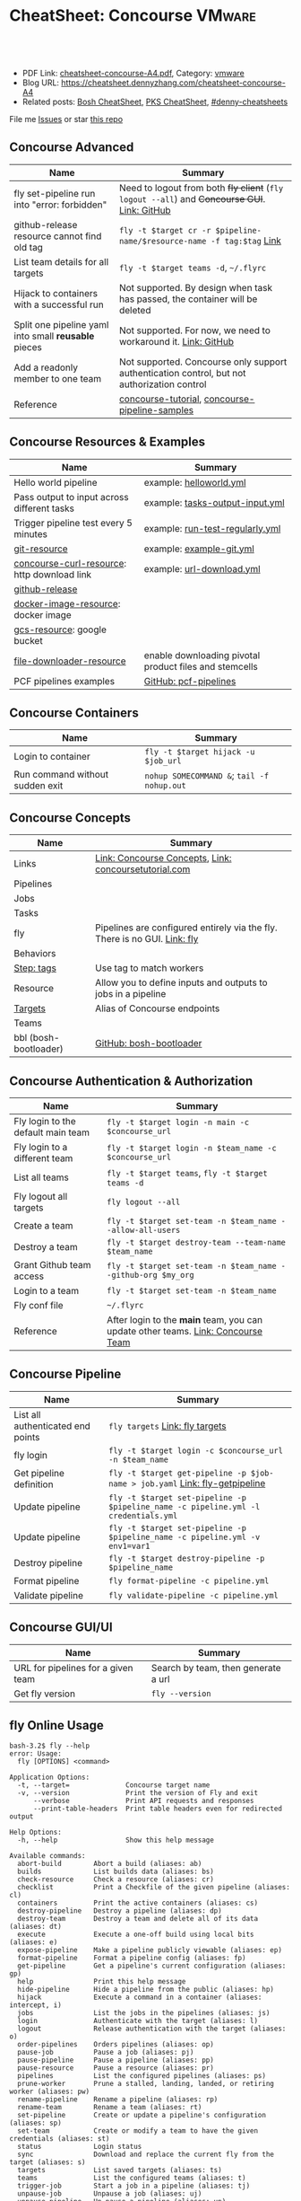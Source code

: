 * CheatSheet: Concourse                                              :VMware:
:PROPERTIES:
:type:     pivotal, pks, vmware
:export_file_name: cheatsheet-concourse-A4.pdf
:END:

#+BEGIN_HTML
<a href="https://github.com/dennyzhang/cheatsheet.dennyzhang.com/tree/master/cheatsheet-concourse-A4"><img align="right" width="200" height="183" src="https://www.dennyzhang.com/wp-content/uploads/denny/watermark/github.png" /></a>
<div id="the whole thing" style="overflow: hidden;">
<div style="float: left; padding: 5px"> <a href="https://www.linkedin.com/in/dennyzhang001"><img src="https://www.dennyzhang.com/wp-content/uploads/sns/linkedin.png" alt="linkedin" /></a></div>
<div style="float: left; padding: 5px"><a href="https://github.com/dennyzhang"><img src="https://www.dennyzhang.com/wp-content/uploads/sns/github.png" alt="github" /></a></div>
<div style="float: left; padding: 5px"><a href="https://www.dennyzhang.com/slack" target="_blank" rel="nofollow"><img src="https://slack.dennyzhang.com/badge.svg" alt="slack"/></a></div>
</div>

<br/><br/>
<a href="http://makeapullrequest.com" target="_blank" rel="nofollow"><img src="https://img.shields.io/badge/PRs-welcome-brightgreen.svg" alt="PRs Welcome"/></a>
#+END_HTML

- PDF Link: [[https://github.com/dennyzhang/cheatsheet.dennyzhang.com/blob/master/cheatsheet-concourse-A4/cheatsheet-concourse-A4.pdf][cheatsheet-concourse-A4.pdf]], Category: [[https://cheatsheet.dennyzhang.com/category/vmware/][vmware]]
- Blog URL: https://cheatsheet.dennyzhang.com/cheatsheet-concourse-A4
- Related posts: [[https://cheatsheet.dennyzhang.com/cheatsheet-bosh-A4][Bosh CheatSheet]], [[https://cheatsheet.dennyzhang.com/cheatsheet-pks-A4][PKS CheatSheet]], [[https://github.com/topics/denny-cheatsheets][#denny-cheatsheets]]

File me [[https://github.com/dennyzhang/cheatsheet.dennyzhang.hcom/issues][Issues]] or star [[https://github.com/dennyzhang/cheatsheet.dennyzhang.com][this repo]]
** Concourse Advanced
| Name                                                 | Summary                                                                                      |
|------------------------------------------------------+----------------------------------------------------------------------------------------------|
| fly set-pipeline run into "error: forbidden"         | Need to logout from both +fly client+ (=fly logout --all=) and +Concourse GUI+. [[https://github.com/concourse/concourse/issues/2134][Link: GitHub]] |
| github-release resource cannot find old tag          | =fly -t $target cr -r $pipeline-name/$resource-name -f tag:$tag= [[https://stackoverflow.com/questions/41108427/concourse-github-release-resource-cannot-find-older-versions-or-tags][Link]]                        |
| List team details for all targets                    | =fly -t $target teams -d=, =~/.flyrc=                                                        |
| Hijack to containers with a successful run           | Not supported. By design when task has passed, the container will be deleted                 |
| Split one pipeline yaml into small *reusable* pieces | Not supported. For now, we need to workaround it. [[https://github.com/concourse/concourse/issues/1994][Link: GitHub]]                               |
| Add a readonly member to one team                    | Not supported. Concourse only support authentication control, but not authorization control  |
| Reference                                            | [[https://github.com/starkandwayne/concourse-tutorial][concourse-tutorial]], [[https://github.com/pivotalservices/concourse-pipeline-samples][concourse-pipeline-samples]]                                               |
** Concourse Resources & Examples
| Name                                        | Summary                                                |
|---------------------------------------------+--------------------------------------------------------|
| Hello world pipeline                        | example: [[https://github.com/dennyzhang/cheatsheet.dennyzhang.com/tree/master/cheatsheet-concourse-A4/helloworld.yml][helloworld.yml]]                                |
| Pass output to input across different tasks | example: [[https://github.com/dennyzhang/cheatsheet.dennyzhang.com/tree/master/cheatsheet-concourse-A4/tasks-output-input.yml][tasks-output-input.yml]]                        |
| Trigger pipeline test every 5 minutes       | example: [[https://github.com/dennyzhang/cheatsheet.dennyzhang.com/tree/master/cheatsheet-concourse-A4/run-test-regularly.yml][run-test-regularly.yml]]                        |
| [[https://github.com/concourse/git-resource][git-resource]]                                | example: [[https://github.com/dennyzhang/cheatsheet.dennyzhang.com/tree/master/cheatsheet-concourse-A4/example-git.yml][example-git.yml]]                               |
| [[https://github.com/pivotalservices/concourse-curl-resource][concourse-curl-resource]]: http download link | example: [[https://github.com/dennyzhang/cheatsheet.dennyzhang.com/tree/master/cheatsheet-concourse-A4/url-download.yml][url-download.yml]]                              |
| [[https://github.com/concourse/github-release-resource][github-release]]                              |                                                        |
| [[https://github.com/concourse/docker-image-resource][docker-image-resource]]: docker image         |                                                        |
| [[https://github.com/frodenas/gcs-resource][gcs-resource]]: google bucket                 |                                                        |
| [[https://github.com/pivotalservices/file-downloader-resource][file-downloader-resource]]                    | enable downloading pivotal product files and stemcells |
| PCF pipelines examples                      | [[https://github.com/pivotal-cf/pcf-pipelines/tree/v0.23.0][GitHub: pcf-pipelines]]                                  |

[[https://cheatsheet.dennyzhang.com/cheatsheet-concourse-A4][https://raw.githubusercontent.com/dennyzhang/cheatsheet.dennyzhang.com/master/cheatsheet-concourse-A4/concourse-sample.png]]
** Concourse Containers
| Name                            | Summary                                    |
|---------------------------------+--------------------------------------------|
| Login to container              | =fly -t $target hijack -u $job_url=        |
| Run command without sudden exit | =nohup SOMECOMMAND &=; =tail -f nohup.out= |
** Concourse Concepts
| Name                  | Summary                                                                   |
|-----------------------+---------------------------------------------------------------------------|
| Links                 | [[https://concourse-ci.org/concepts.html][Link: Concourse Concepts]], [[https://concoursetutorial.com/][Link: concoursetutorial.com]]                     |
| Pipelines             |                                                                           |
| Jobs                  |                                                                           |
| Tasks                 |                                                                           |
| fly                   | Pipelines are configured entirely via the fly. There is no GUI. [[https://concourse-ci.org/fly.html][Link: fly]] |
| Behaviors             |                                                                           |
| [[https://concourse-ci.org/tags-step-modifier.html][Step: tags]]            | Use tag to match workers                                                  |
| Resource              | Allow you to define inputs and outputs to jobs in a pipeline              |
| [[https://concourse-ci.org/fly.html#fly-targets][Targets]]               | Alias of Concourse endpoints                                              |
| Teams                 |                                                                           |
| bbl (bosh-bootloader) | [[https://github.com/cloudfoundry/bosh-bootloader][GitHub: bosh-bootloader]]                                                   |
** Concourse Authentication & Authorization
| Name                               | Summary                                                                          |
|------------------------------------+----------------------------------------------------------------------------------|
| Fly login to the default main team | =fly -t $target login -n main -c $concourse_url=                                 |
| Fly login to a different team      | =fly -t $target login -n $team_name -c $concourse_url=                           |
| List all teams                     | =fly -t $target teams=,  =fly -t $target teams -d=                               |
| Fly logout all targets             | =fly logout --all=                                                               |
| Create a team                      | =fly -t $target set-team -n $team_name --allow-all-users=                        |
| Destroy a team                     | =fly -t $target destroy-team --team-name $team_name=                             |
| Grant Github team access           | =fly -t $target set-team -n $team_name --github-org $my_org=                     |
| Login to a team                    | =fly -t $target set-team -n $team_name=                                          |
| Fly conf file                      | =~/.flyrc=                                                                       |
| Reference                          | After login to the *main* team, you can update other teams. [[https://concourse-ci.org/teams.html][Link: Concourse Team]] |
** Concourse Pipeline
| Name                              | Summary                                                                            |
|-----------------------------------+------------------------------------------------------------------------------------|
| List all authenticated end points | =fly targets= [[https://concourse-ci.org/fly.html#fly-targets][Link: fly targets]]                                                    |
| fly login                         | =fly -t $target login -c $concourse_url -n $team_name=                             |
| Get pipeline definition           | =fly -t $target get-pipeline -p $job-name > job.yaml= [[https://concourse-ci.org/managing-pipelines.html#fly-get-pipeline][Link: fly-getpipeline]]        |
| Update pipeline                   | =fly -t $target set-pipeline -p $pipeline_name -c pipeline.yml -l credentials.yml= |
| Update pipeline                   | =fly -t $target set-pipeline -p $pipeline_name -c pipeline.yml -v env1=var1=       |
| Destroy pipeline                  | =fly -t $target destroy-pipeline -p $pipeline_name=                                |
| Format pipeline                   | =fly format-pipeline -c pipeline.yml=                                              |
| Validate pipeline                 | =fly validate-pipeline -c pipeline.yml=                                            |
** Concourse GUI/UI
| Name                               | Summary                             |
|------------------------------------+-------------------------------------|
| URL for pipelines for a given team | Search by team, then generate a url |
| Get fly version                    | =fly --version=                     |

** fly Online Usage
#+BEGIN_EXAMPLE
bash-3.2$ fly --help
error: Usage:
  fly [OPTIONS] <command>

Application Options:
  -t, --target=              Concourse target name
  -v, --version              Print the version of Fly and exit
      --verbose              Print API requests and responses
      --print-table-headers  Print table headers even for redirected output

Help Options:
  -h, --help                 Show this help message

Available commands:
  abort-build        Abort a build (aliases: ab)
  builds             List builds data (aliases: bs)
  check-resource     Check a resource (aliases: cr)
  checklist          Print a Checkfile of the given pipeline (aliases: cl)
  containers         Print the active containers (aliases: cs)
  destroy-pipeline   Destroy a pipeline (aliases: dp)
  destroy-team       Destroy a team and delete all of its data (aliases: dt)
  execute            Execute a one-off build using local bits (aliases: e)
  expose-pipeline    Make a pipeline publicly viewable (aliases: ep)
  format-pipeline    Format a pipeline config (aliases: fp)
  get-pipeline       Get a pipeline's current configuration (aliases: gp)
  help               Print this help message
  hide-pipeline      Hide a pipeline from the public (aliases: hp)
  hijack             Execute a command in a container (aliases: intercept, i)
  jobs               List the jobs in the pipelines (aliases: js)
  login              Authenticate with the target (aliases: l)
  logout             Release authentication with the target (aliases: o)
  order-pipelines    Orders pipelines (aliases: op)
  pause-job          Pause a job (aliases: pj)
  pause-pipeline     Pause a pipeline (aliases: pp)
  pause-resource     Pause a resource (aliases: pr)
  pipelines          List the configured pipelines (aliases: ps)
  prune-worker       Prune a stalled, landing, landed, or retiring worker (aliases: pw)
  rename-pipeline    Rename a pipeline (aliases: rp)
  rename-team        Rename a team (aliases: rt)
  set-pipeline       Create or update a pipeline's configuration (aliases: sp)
  set-team           Create or modify a team to have the given credentials (aliases: st)
  status             Login status
  sync               Download and replace the current fly from the target (aliases: s)
  targets            List saved targets (aliases: ts)
  teams              List the configured teams (aliases: t)
  trigger-job        Start a job in a pipeline (aliases: tj)
  unpause-job        Unpause a job (aliases: uj)
  unpause-pipeline   Un-pause a pipeline (aliases: up)
  unpause-resource   Unpause a resource (aliases: ur)
  validate-pipeline  Validate a pipeline config (aliases: vp)
  volumes            List the active volumes (aliases: vs)
  watch              Stream a build's output (aliases: w)
  workers            List the registered workers (aliases: ws)
#+END_EXAMPLE
** fly set-pipeline Online Usage
#+BEGIN_EXAMPLE
> fly  set-pipeline --help
error: Usage:
  fly [OPTIONS] set-pipeline [set-pipeline-OPTIONS]

Application Options:
  -t, --target=                     Concourse target name
  -v, --version                     Print the version of Fly and exit
      --verbose                     Print API requests and responses
      --print-table-headers         Print table headers even for redirected output

Help Options:
  -h, --help                        Show this help message

[set-pipeline command options]
      -n, --non-interactive         Skips interactions, uses default values
          --no-color                Disable color output
          --check-creds             Validate credential variables against credential manager
      -p, --pipeline=               Pipeline to configure
      -c, --config=                 Pipeline configuration file
      -v, --var=[NAME=STRING]       Specify a string value to set for a variable in the pipeline
      -y, --yaml-var=[NAME=YAML]    Specify a YAML value to set for a variable in the pipeline
      -l, --load-vars-from=         Variable flag that can be used for filling in template values in configuration from a YAML file
#+END_EXAMPLE
** More Resources
http://www.mikeball.info/blog/concourse-git-resource/

https://concoursetutorial.com/

License: Code is licensed under [[https://www.dennyzhang.com/wp-content/mit_license.txt][MIT License]].
#+BEGIN_HTML
<a href="https://www.dennyzhang.com"><img align="right" width="201" height="268" src="https://raw.githubusercontent.com/USDevOps/mywechat-slack-group/master/images/denny_201706.png"></a>
<a href="https://www.dennyzhang.com"><img align="right" src="https://raw.githubusercontent.com/USDevOps/mywechat-slack-group/master/images/dns_small.png"></a>

<a href="https://www.linkedin.com/in/dennyzhang001"><img align="bottom" src="https://www.dennyzhang.com/wp-content/uploads/sns/linkedin.png" alt="linkedin" /></a>
<a href="https://github.com/dennyzhang"><img align="bottom"src="https://www.dennyzhang.com/wp-content/uploads/sns/github.png" alt="github" /></a>
<a href="https://www.dennyzhang.com/slack" target="_blank" rel="nofollow"><img align="bottom" src="https://slack.dennyzhang.com/badge.svg" alt="slack"/></a>
#+END_HTML
* org-mode configuration                                           :noexport:
#+STARTUP: overview customtime noalign logdone showall
#+DESCRIPTION:
#+KEYWORDS:
#+LATEX_HEADER: \usepackage[margin=0.6in]{geometry}
#+LaTeX_CLASS_OPTIONS: [8pt]
#+LATEX_HEADER: \usepackage[english]{babel}
#+LATEX_HEADER: \usepackage{lastpage}
#+LATEX_HEADER: \usepackage{fancyhdr}
#+LATEX_HEADER: \pagestyle{fancy}
#+LATEX_HEADER: \fancyhf{}
#+LATEX_HEADER: \rhead{Updated: \today}
#+LATEX_HEADER: \rfoot{\thepage\ of \pageref{LastPage}}
#+LATEX_HEADER: \lfoot{\href{https://github.com/dennyzhang/cheatsheet.dennyzhang.com/tree/master/cheatsheet-concourse-A4}{GitHub: https://github.com/dennyzhang/cheatsheet.dennyzhang.com/tree/master/cheatsheet-concourse-A4}}
#+LATEX_HEADER: \lhead{\href{https://cheatsheet.dennyzhang.com/cheatsheet-slack-A4}{Blog URL: https://cheatsheet.dennyzhang.com/cheatsheet-concourse-A4}}
#+AUTHOR: Denny Zhang
#+EMAIL:  denny@dennyzhang.com
#+TAGS: noexport(n)
#+PRIORITIES: A D C
#+OPTIONS:   H:3 num:t toc:nil \n:nil @:t ::t |:t ^:t -:t f:t *:t <:t
#+OPTIONS:   TeX:t LaTeX:nil skip:nil d:nil todo:t pri:nil tags:not-in-toc
#+EXPORT_EXCLUDE_TAGS: exclude noexport
#+SEQ_TODO: TODO HALF ASSIGN | DONE BYPASS DELEGATE CANCELED DEFERRED
#+LINK_UP:
#+LINK_HOME:
* TODO collect more concourse example                              :noexport:
* #  --8<-------------------------- separator ------------------------>8-- :noexport:
* TODO what's input and output?                                    :noexport:
* TODO where the variables are?                                    :noexport:
* TODO git-resource vs github-release                              :noexport:
* HALF Why delete kubo hasn't been triggered                       :noexport:
* #  --8<-------------------------- separator ------------------------>8-- :noexport:
* TODO a problematic pipeline can make the dashboard unavailable   :noexport:
* TODO fail to hijack to concourse container                       :noexport:
* TODO [#A] Fly my kubo test to raas                               :noexport:
* TODO scenario: How I login to releng container, and run bosh command? :noexport:
https://pks-releng.ci.cf-app.com/teams/main/pipelines/vsphere-nsx-om22-upgrade-minor-oratos.vrli-ci/jobs/upgrade-test/builds/1

export container_id=$(ls /tmp/build)
cd pks-releng-ci/tasks/test-upgrade-tile
pwd
SCRIPT_ROOT=/tmp/build/79f5611b/pks-releng-ci/tasks/test-upgrade-tile
pushd /tmp/build/79f5611b/pks-releng-ci/tasks/test-upgrade-tile
source ../../lib/sshuttle-helpers.sh
source ../../lib/kubectl-helpers.sh
source ../../lib/pks-setup.sh
export ENV_LOCK_FILE=/tmp/build/79f5611b/environment-lock/metadata
popd

pks login --skip-ssl-verification --username alana --password password --api pks.pks-api.cf-app.com


export SCRIPT_ROOT="/tmp/build/$container_id/git-pks-ci/ci/scripts"
source "${SCRIPT_ROOT}/lib/bosh-helpers.sh"
source "${SCRIPT_ROOT}/lib/credhub-helpers.sh"
source "${SCRIPT_ROOT}/lib/nsx-helpers.sh"
source "${SCRIPT_ROOT}/lib/opsman-helpers.sh"

init_env

bosh -n deployments

#+BEGIN_EXAMPLE
   /Users/zdenny  ~/Downloads/fly-3.14 -t releng hijack -u https://pks-releng.ci.cf-app.com/teams/main/pipelines/vsphere-nsx-om22-upgrade-minor-oratos.vrli-ci/jobs/upgrade-test/builds/1                  ✘ 1
1: build #1, step: download-kubectl, type: task
2: build #1, step: download-kubectl, type: task
3: build #1, step: download-pks-cli, type: task
4: build #1, step: download-pks-cli, type: task
5: build #1, step: environment-lock, type: get
6: build #1, step: failure-logs, type: get
7: build #1, step: failure-logs, type: put
8: build #1, step: gather-logs, type: task
9: build #1, step: get-product-version-from-tile, type: task
10: build #1, step: notify, type: get
11: build #1, step: notify, type: put
12: build #1, step: pipeline-metadata, type: get
13: build #1, step: upgrade-test, type: task
choose a container: 13
bash-4.4# bosh vms
Expected non-empty Director URL

Exit code 1
bash-4.4# export container_id=$(ls /tmp/build)
bash-4.4# export ENV_LOCK_FILE=/tmp/build/$container_id/pks-lock/metadata
bash-4.4#
bash-4.4# export SCRIPT_ROOT="/tmp/build/$container_id/git-pks-ci/ci/scripts"
bash-4.4# source "${SCRIPT_ROOT}/lib/bosh-helpers.sh"
bash: /tmp/build/79f5611b/git-pks-ci/ci/scripts/lib/bosh-helpers.sh: No such file or directory
bash-4.4# source "${SCRIPT_ROOT}/lib/credhub-helpers.sh"
bash: /tmp/build/79f5611b/git-pks-ci/ci/scripts/lib/credhub-helpers.sh: No such file or directory
bash-4.4# source "${SCRIPT_ROOT}/lib/nsx-helpers.sh"
bash: /tmp/build/79f5611b/git-pks-ci/ci/scripts/lib/nsx-helpers.sh: No such file or directory
bash-4.4# source "${SCRIPT_ROOT}/lib/opsman-helpers.sh"
bash: /tmp/build/79f5611b/git-pks-ci/ci/scripts/lib/opsman-helpers.sh: No such file or directory
bash-4.4#
bash-4.4# init_env
bash: init_env: command not found
bash-4.4#
bash-4.4# bosh -n deployments
Expected non-empty Director URL

Exit code 1
bash-4.4# which bosh
/usr/local/bin/bosh
bash-4.4# bosh -n deployments
Expected non-empty Director URL

Exit code 1
#+END_EXAMPLE
* TODO For concourse pipelines, draw a diagram                     :noexport:
* TODO concourse takes quite a long time for job to schedule a task. Thus container is not ready for hijack :noexport:
#+BEGIN_EXAMPLE
   /Users/zdenny/Dropbox/private_data/work/vmware/code/pks-vrops-release/ci  ~/Downloads/fly-v4.1.0 -t pks hijack -u https://ci.vcna.io/teams/oratos-vmware/pipelines/pks-vrops-install-tile/jobs/add-tile/builds/5                   vrops-tile-integration ✘ ✹ ✭  ✘ 1
1: build #5, step: add-tile-to-opsman, type: task
2: build #5, step: environment-lock, type: get
3: build #5, step: p-pks-integrations, type: get
choose a container: 1
error: websocket: bad handshake
#+END_EXAMPLE
* TODO concourse: how to transfer a big file across jobs in the same pipeline? :noexport:
*.pivotal
* #  --8<-------------------------- separator ------------------------>8-- :noexport:
* TODO write code in concourse yaml file                           :noexport:
* TODO Blog: X Performance Tips To Speed Up Your Concourse Pipeline :noexport:
** TODO [#A] Avoid pass big files across tasks: How often concourse check tile resource in gcp bucket? :noexport:
** TODO Concourse speed up the docker image load                   :noexport:
** TODO More parallel: Performs the given steps in parallel.
https://concourse-ci.org/jobs.html
* TODO [#A] Concourse significant delay across steps               :noexport:
* #  --8<-------------------------- separator ------------------------>8-- :noexport:
* TODO Pass the output to multiple pipelines                       :noexport:
* TODO Concourse manage the layout                                 :noexport:
Each row for one project
https://ci.vcna.io/?search=team%3A%20oratos-vmware
* #  --8<-------------------------- separator ------------------------>8-- :noexport:
* TODO Concourse pipeline use multiple file instead of one yaml file :noexport:
https://github.com/concourse/concourse/issues/1994
* TODO Concourse: Interprate variable template: high order rendering :noexport:
https://github.com/dennyzhang/cheatsheet.dennyzhang.com/blob/master/cheatsheet-concourse-A4/render-for-render.md
* TODO Concourse execute one step only                             :noexport:
https://github.com/starkandwayne/concourse-tutorial/blob/master/tutorials/basic/task-scripts/task_show_uname.yml
* TODO Concourse: avoid run one pipeline in parallel               :noexport:
* #  --8<-------------------------- separator ------------------------>8-- :noexport:
* TODO Concourse how to explictly and implictly dependency         :noexport:
* TODO Concourse caculate the total duration for a given pipeline  :noexport:
* TODO Concourse get the failure rate for a given pipeline         :noexport:
* TODO concourse: worker tag: https://ci.vcna.io/teams/oratos-vmware/pipelines/pks-vrops-install-tile/jobs/claim-lock/builds/1 :noexport:
#+BEGIN_EXAMPLE
pks-vrops-install-tile
/
claim-lock
dennyzhang
claim-lock #1
started	18m 37s ago
finished	18m 36s ago
duration	1s
1
path	oratos-vmware/vrli/pivotal-container-service-1.3.0-build.6.pivotal
untested-tile
no workers satisfying: resource type 'gcs-resource', tag 'VMware'

available workers: 
  - platform 'linux'
  - platform 'linux'
  - platform 'linux'
  - platform 'linux'
  - platform 'linux'
  - platform 'linux'
  - platform 'linux'
  - platform 'linux'
  - platform 'linux'
  - platform 'linux'
  - platform 'linux'
  - platform 'linux'
  - platform 'linux'
  - platform 'linux'
#+END_EXAMPLE

#+BEGIN_EXAMPLE
- name: claim-lock
  serial: true
  plan:
  - get: untested-tile
    trigger: true
    tags:
    - VMware
  - aggregate:
    - get: p-pks-integrations
      tags:
      - VMware
    - get: git-environments-metadata
      tags:
      - VMware
#+END_EXAMPLE
* TODO concourse add timeout for one group of tasks                :noexport:
